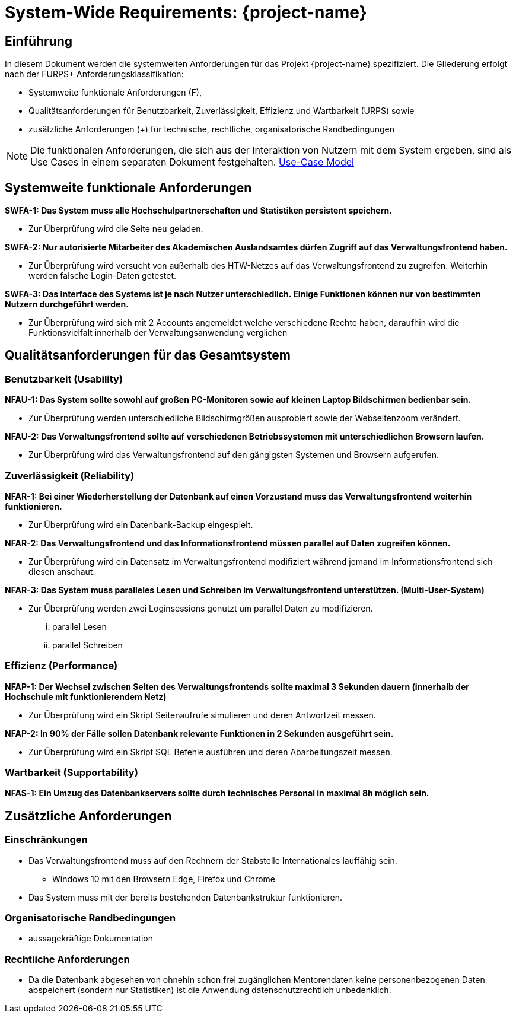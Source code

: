= System-Wide Requirements: {project-name}
// Jens Rosenkranz <s82099@htw-dresden.de>; Pascal Thielemann <s82101@htw-dresden.de>; Patrick Matthes <s82016@htw-dresden.de >; Nico Rosenkranz <s82122@htw-dresden.de>; Luca Meißner <s82091@htw-dresden.de>; Jakob Häcker <s82048@htw-dresden.de>; Roman Patzig <s82132@htw-dresden.de>; Thanh Ha Khuong <s81983@htw-dresden.de>;
// {localdatetime}
// include::../_includes/default-attributes.inc.adoc[]
// Platzhalter für weitere Dokumenten-Attribute


== Einführung
In diesem Dokument werden die systemweiten Anforderungen für das Projekt {project-name} spezifiziert. Die Gliederung erfolgt nach der FURPS+ Anforderungsklassifikation:

* Systemweite funktionale Anforderungen (F),
* Qualitätsanforderungen für Benutzbarkeit, Zuverlässigkeit, Effizienz und Wartbarkeit (URPS) sowie
* zusätzliche Anforderungen (+) für technische, rechtliche, organisatorische Randbedingungen

NOTE: Die funktionalen Anforderungen, die sich aus der Interaktion von Nutzern mit dem System ergeben, sind als Use Cases in einem separaten Dokument festgehalten. <<#use-case_model, Use-Case Model>>


== Systemweite funktionale Anforderungen
//Angabe von system-weiten funktionalen Anforderungen, die nicht als Use Cases ausgedrückt werden können. Beispiele sind Drucken, Berichte, Authentifizierung, Änderungsverfolgung (Auditing), zeitgesteuerte Aktivitäten (Scheduling), Sicherheit / Maßnahmen zum Datenschutz


*SWFA-1: Das System muss alle Hochschulpartnerschaften und Statistiken persistent speichern.*

** Zur Überprüfung wird die Seite neu geladen.

*SWFA-2: Nur autorisierte Mitarbeiter des Akademischen Auslandsamtes dürfen Zugriff auf das Verwaltungsfrontend haben.*

** Zur Überprüfung wird versucht von außerhalb des HTW-Netzes auf das Verwaltungsfrontend zu zugreifen. Weiterhin werden falsche Login-Daten getestet.

*SWFA-3: Das Interface des Systems ist je nach Nutzer unterschiedlich. Einige Funktionen können nur von bestimmten Nutzern durchgeführt werden.*

** Zur Überprüfung wird sich mit 2 Accounts angemeldet welche verschiedene Rechte haben, daraufhin wird die Funktionsvielfalt innerhalb der Verwaltungsanwendung verglichen

== Qualitätsanforderungen für das Gesamtsystem
//Qualitätsanforderungen repräsentieren das "URPS" im FURPS+ zu Klassifikation von Anforderungen

=== Benutzbarkeit (Usability)
//Beschreiben Sie Anforderungen für Eigenschaften wie einfache Bedienung, einfaches Erlernen, Standards für die Benutzerfreundlichkeit, Lokalisierung (landesspezifische Anpassungen von Sprache, Datumsformaten, Währungen usw.)


*NFAU-1: Das System sollte sowohl auf großen PC-Monitoren sowie auf kleinen Laptop Bildschirmen bedienbar sein.*

** Zur Überprüfung werden unterschiedliche Bildschirmgrößen ausprobiert sowie der Webseitenzoom verändert.

*NFAU-2: Das Verwaltungsfrontend sollte auf verschiedenen Betriebssystemen mit unterschiedlichen Browsern laufen.*

** Zur Überprüfung wird das Verwaltungsfrontend auf den gängigsten Systemen und Browsern aufgerufen.

=== Zuverlässigkeit (Reliability)
// Zuverlässigkeit beinhaltet die Fähigkeit des Produkts und/oder des Systems unter Stress und ungünstigen Bedingungen am laufen zu bleiben. Spezifizieren Sie Anforderungen für zuverlässige Akzeptanzstufen, und wie diese gemessen und evaluiert werden. Vorgeschlagene Themen sind Verfügbarkeit, Häufigkeit und Schwere von Fehlern und Wiederherstellbarkeit.
*NFAR-1: Bei einer Wiederherstellung der Datenbank auf einen Vorzustand muss das Verwaltungsfrontend weiterhin funktionieren.*

** Zur Überprüfung wird ein Datenbank-Backup eingespielt.

*NFAR-2: Das Verwaltungsfrontend und das Informationsfrontend müssen parallel auf Daten zugreifen können.*

** Zur Überprüfung wird ein Datensatz im Verwaltungsfrontend modifiziert während jemand im Informationsfrontend sich diesen anschaut.

*NFAR-3: Das System muss paralleles Lesen und Schreiben im Verwaltungsfrontend unterstützen. (Multi-User-System)*

** Zur Überprüfung werden zwei Loginsessions genutzt um parallel Daten zu modifizieren.
... parallel Lesen
... parallel Schreiben


=== Effizienz (Performance)
// Die Performanz Charakteristiken des Systems sollten in diesem Bereich ausgeführt werden. Beispiele sind Antwortzeit, Durchsatz, Kapazität und Zeiten zum Starten oder Beenden.

*NFAP-1: Der Wechsel zwischen Seiten des Verwaltungsfrontends sollte maximal 3 Sekunden dauern (innerhalb der Hochschule mit funktionierendem Netz)*

** Zur Überprüfung wird ein Skript Seitenaufrufe simulieren und deren Antwortzeit messen.

*NFAP-2: In 90% der Fälle sollen Datenbank relevante Funktionen in 2 Sekunden ausgeführt sein.*

** Zur Überprüfung wird ein Skript SQL Befehle ausführen und deren Abarbeitungszeit messen.

=== Wartbarkeit (Supportability)
// Dieser Bereich beschreibt sämtliche Anforderungen welche die Supportfähigkeit oder Wartbarkeit des zu entwickelnden Systems verbessern, einschließlich Anpassungsfähigkeit und Erweiterbarkeit, Kompatibilität, Skalierbarkeit und Anforderungen bezüglich der System Installation sowie Maß an Support und Wartbarkeit.


*NFAS-1: Ein Umzug des Datenbankservers sollte durch technisches Personal in maximal 8h möglich sein.*

== Zusätzliche Anforderungen

=== Einschränkungen
//Angaben ergänzen, nicht relevante Unterpunkte streichen oder auskommentieren

* Das Verwaltungsfrontend muss auf den Rechnern der Stabstelle Internationales lauffähig sein.
** Windows 10 mit den Browsern Edge, Firefox und Chrome

* Das System muss mit der bereits bestehenden Datenbankstruktur funktionieren.


//* Ressourcenbegrenzungen
//* zu nutzende Komponenten / Bibliotheken / Frameworks
//* Vorgaben für die Programmiersprache
//* zu unterstützende Plattformen / Betriebssysteme
//* Physische Begrenzungen für Hardware, auf der das System betrieben werden soll

=== Organisatorische Randbedingungen
//Angaben ergänzen, nicht relevante Unterpunkte streichen oder auskommentieren
* aussagekräftige Dokumentation 

=== Rechtliche Anforderungen
//Angaben ergänzen, nicht relevante Unterpunkte streichen oder auskommentieren
* Da die Datenbank abgesehen von ohnehin schon frei zugänglichen Mentorendaten keine personenbezogenen Daten abspeichert (sondern nur Statistiken) ist die Anwendung datenschutzrechtlich unbedenklich.
